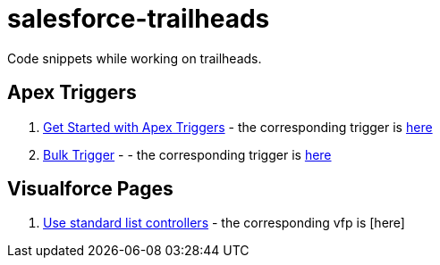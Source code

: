 = salesforce-trailheads
Code snippets while working on trailheads.

== Apex Triggers

. https://trailhead.salesforce.com/trails/force_com_dev_beginner/modules/apex_triggers/units/apex_triggers_intro[Get Started with Apex Triggers] - the corresponding trigger is https://github.com/toneeraj/salesforce-trailheads/blob/master/apex-triggers/AccountAddressTrigger.tgr[here]

. https://trailhead.salesforce.com/trails/force_com_dev_beginner/modules/apex_triggers/units/apex_triggers_bulk[Bulk Trigger] - - the corresponding trigger is https://github.com/toneeraj/salesforce-trailheads/blob/master/apex-triggers/ClosedOpportunityTrigger.tgr[here]

== Visualforce Pages

. https://trailhead.salesforce.com/trails/force_com_dev_beginner/modules/visualforce_fundamentals/units/visualforce_standard_list_controllers[Use standard list controllers] - the corresponding vfp is [here]

